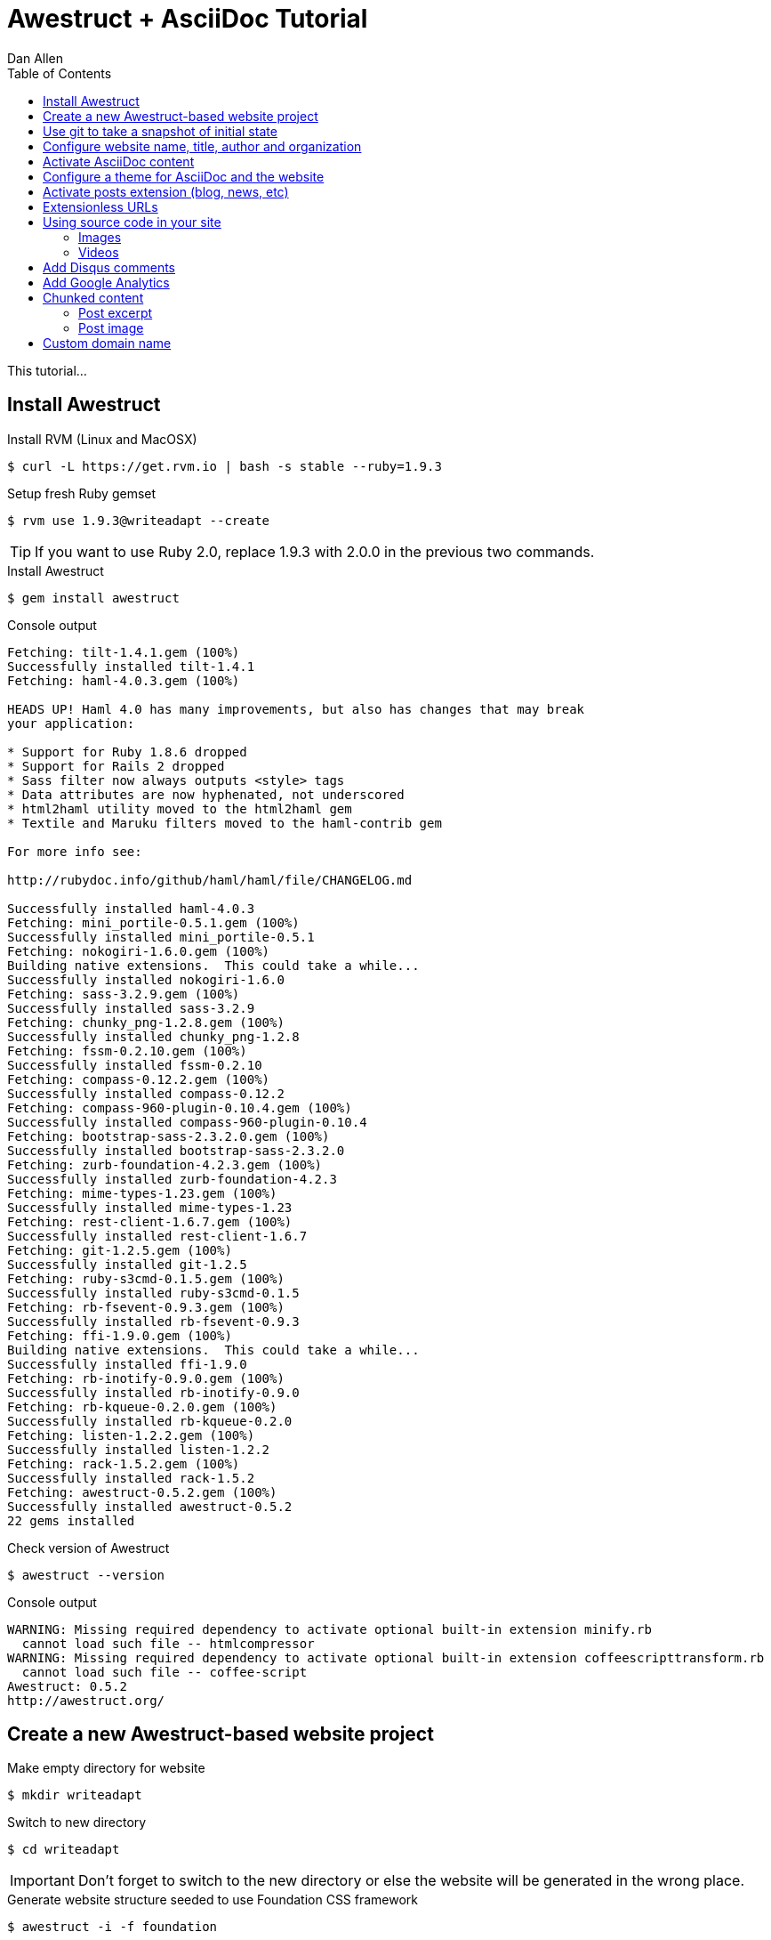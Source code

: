 = Awestruct + AsciiDoc Tutorial
Dan Allen
:experimental:
:toc2:
:sectanchors:
:idprefix:
:idseparator: -
:icons: font
:source-highlighter: coderay

This tutorial...

////
sidebar in layout (and other layouts like on reuze.me)
inserting gist
sentence per line
post excerpt and other types of "chunks" (chunked content)
link to tutorial for pushing to github pages
styles for posts listing page (headings too big)
tip about not loading certain extensions when profile is development
slides
favicon
git history at bottom of file
docinfo or common include
timezone handling
////

== Install Awestruct

.Install RVM (Linux and MacOSX)
 $ curl -L https://get.rvm.io | bash -s stable --ruby=1.9.3

.Setup fresh Ruby gemset
 $ rvm use 1.9.3@writeadapt --create

TIP: If you want to use Ruby 2.0, replace +1.9.3+ with +2.0.0+ in the previous two commands.

.Install Awestruct
 $ gem install awestruct

.Console output
....
Fetching: tilt-1.4.1.gem (100%)
Successfully installed tilt-1.4.1
Fetching: haml-4.0.3.gem (100%)

HEADS UP! Haml 4.0 has many improvements, but also has changes that may break
your application:

* Support for Ruby 1.8.6 dropped
* Support for Rails 2 dropped
* Sass filter now always outputs <style> tags
* Data attributes are now hyphenated, not underscored
* html2haml utility moved to the html2haml gem
* Textile and Maruku filters moved to the haml-contrib gem

For more info see:

http://rubydoc.info/github/haml/haml/file/CHANGELOG.md

Successfully installed haml-4.0.3
Fetching: mini_portile-0.5.1.gem (100%)
Successfully installed mini_portile-0.5.1
Fetching: nokogiri-1.6.0.gem (100%)
Building native extensions.  This could take a while...
Successfully installed nokogiri-1.6.0
Fetching: sass-3.2.9.gem (100%)
Successfully installed sass-3.2.9
Fetching: chunky_png-1.2.8.gem (100%)
Successfully installed chunky_png-1.2.8
Fetching: fssm-0.2.10.gem (100%)
Successfully installed fssm-0.2.10
Fetching: compass-0.12.2.gem (100%)
Successfully installed compass-0.12.2
Fetching: compass-960-plugin-0.10.4.gem (100%)
Successfully installed compass-960-plugin-0.10.4
Fetching: bootstrap-sass-2.3.2.0.gem (100%)
Successfully installed bootstrap-sass-2.3.2.0
Fetching: zurb-foundation-4.2.3.gem (100%)
Successfully installed zurb-foundation-4.2.3
Fetching: mime-types-1.23.gem (100%)
Successfully installed mime-types-1.23
Fetching: rest-client-1.6.7.gem (100%)
Successfully installed rest-client-1.6.7
Fetching: git-1.2.5.gem (100%)
Successfully installed git-1.2.5
Fetching: ruby-s3cmd-0.1.5.gem (100%)
Successfully installed ruby-s3cmd-0.1.5
Fetching: rb-fsevent-0.9.3.gem (100%)
Successfully installed rb-fsevent-0.9.3
Fetching: ffi-1.9.0.gem (100%)
Building native extensions.  This could take a while...
Successfully installed ffi-1.9.0
Fetching: rb-inotify-0.9.0.gem (100%)
Successfully installed rb-inotify-0.9.0
Fetching: rb-kqueue-0.2.0.gem (100%)
Successfully installed rb-kqueue-0.2.0
Fetching: listen-1.2.2.gem (100%)
Successfully installed listen-1.2.2
Fetching: rack-1.5.2.gem (100%)
Successfully installed rack-1.5.2
Fetching: awestruct-0.5.2.gem (100%)
Successfully installed awestruct-0.5.2
22 gems installed
....

.Check version of Awestruct
 $ awestruct --version

.Console output
....
WARNING: Missing required dependency to activate optional built-in extension minify.rb
  cannot load such file -- htmlcompressor
WARNING: Missing required dependency to activate optional built-in extension coffeescripttransform.rb
  cannot load such file -- coffee-script
Awestruct: 0.5.2
http://awestruct.org/
....

== Create a new Awestruct-based website project

.Make empty directory for website
 $ mkdir writeadapt

.Switch to new directory
 $ cd writeadapt

IMPORTANT: Don't forget to switch to the new directory or else the website will be generated in the wrong place.

.Generate website structure seeded to use Foundation CSS framework
 $ awestruct -i -f foundation

NOTE: The long hand version of the previous command is +awestruct --init --framework foundation+.

.Console output
....
WARNING: Missing required dependency to activate optional built-in extension minify.rb
  cannot load such file -- htmlcompressor
WARNING: Missing required dependency to activate optional built-in extension coffeescripttransform.rb
  cannot load such file -- coffee-script
Create directory: /path/to/writeadapt/_config
Create directory: /path/to/writeadapt/_layouts
Create directory: /path/to/writeadapt/_ext
Create file: /path/to/writeadapt/_ext/pipeline.rb
Create file: /path/to/writeadapt/.awestruct_ignore
Create file: /path/to/writeadapt/Rakefile
Create file: /path/to/writeadapt/Gemfile
Create directory: /path/to/writeadapt/stylesheets
directory _site/stylesheets/ 
directory javascripts/foundation/ 
directory javascripts/vendor/ 
   create stylesheets/_normalize.scss 
   create stylesheets/_settings.scss 
   create stylesheets/app.scss 
   create humans.txt 
   create robots.txt 
   create MIT-LICENSE.txt 
   create javascripts/foundation/foundation.orbit.js 
   create javascripts/foundation/foundation.cookie.js 
   create javascripts/foundation/foundation.clearing.js 
   create javascripts/foundation/foundation.magellan.js 
   create javascripts/foundation/foundation.section.js 
   create javascripts/foundation/foundation.alerts.js 
   create javascripts/foundation/foundation.topbar.js 
   create javascripts/foundation/foundation.joyride.js 
   create javascripts/foundation/foundation.interchange.js 
   create javascripts/foundation/foundation.forms.js 
   create javascripts/foundation/foundation.tooltips.js 
   create javascripts/foundation/foundation.dropdown.js 
   create javascripts/foundation/foundation.placeholder.js 
   create javascripts/foundation/foundation.reveal.js 
   create javascripts/vendor/custom.modernizr.js 
   create javascripts/vendor/jquery.js 
   create javascripts/vendor/zepto.js 
   create javascripts/foundation/foundation.js 
   create index.html 
   create _site/stylesheets/app.css 

Now you're awestruct!

To generate and run your site in development mode, execute:

  awestruct -d

or, simply:

  rake

then visit your site at: http://localhost:4242

Create file: /path/to/writeadapt/_config/site.yml
Create file: /path/to/writeadapt/_layouts/base.html.haml
Create file: /path/to/writeadapt/index.html.haml
....

.Website project file tree
....
.
|-- .awestruct/
|   `-- debug.log
|-- .awestruct_ignore
|-- _config/
|   `-- site.yml
|-- _ext/
|   `-- pipeline.rb
|-- Gemfile
|-- humans.txt
|-- index.html.haml
|-- javascripts/
|   |-- foundation/
|   |   |-- foundation.alerts.js
|   |   |-- foundation.clearing.js
|   |   |-- foundation.cookie.js
|   |   |-- foundation.dropdown.js
|   |   |-- foundation.forms.js
|   |   |-- foundation.interchange.js
|   |   |-- foundation.joyride.js
|   |   |-- foundation.js
|   |   |-- foundation.magellan.js
|   |   |-- foundation.orbit.js
|   |   |-- foundation.placeholder.js
|   |   |-- foundation.reveal.js
|   |   |-- foundation.section.js
|   |   |-- foundation.tooltips.js
|   |   `-- foundation.topbar.js
|   `-- vendor/
|       |-- custom.modernizr.js
|       |-- jquery.js
|       `-- zepto.js
|-- _layouts/
|   `-- base.html.haml
|-- Rakefile
|-- robots.txt
|-- _site/
`-- stylesheets/
    |-- app.scss
    |-- _normalize.scss
    `-- _settings.scss
....

.Install Rake and Bundler
 $ gem install rake bundler

.Console output
....
Fetching: rake-10.1.0.gem (100%)
Successfully installed rake-10.1.0
Fetching: bundler-1.3.5.gem (100%)
Successfully installed bundler-1.3.5
2 gems installed
....

.Ensure environment is setup correctly
 $ rake setup

.Generate and preview website
 $ rake

NOTE: The +rake+ command with no arguments is a shortcut for +rake preview+.

.Console output
....
WARNING: Missing required dependency to activate optional built-in extension minify.rb
  cannot load such file -- htmlcompressor
WARNING: Missing required dependency to activate optional built-in extension coffeescripttransform.rb
  cannot load such file -- coffee-script
Using profile: development
Generating site: http://localhost:4242
[Listen warning]:
The blocking parameter of Listen::Listener#start is deprecated.
Please use Listen::Adapter#start for a non-blocking listener and Listen::Listener#start! for a blocking one.
[2013-01-01 00:00:00] INFO  WEBrick 1.3.1
[2013-01-01 00:00:00] INFO  ruby 2.0.0 (2013-05-14) [x86_64-linux]
[2013-01-01 00:00:00] INFO  WEBrick::HTTPServer#start: pid=10485 port=4242
....

.Preview website
Visit http://localhost:4242 in your web browser.

// TODO insert screenshot

.Halt the preview server
kbd:[Ctrl+C]

.Structure of generated site
....
_site/
|-- humans.txt
|-- index.html
|-- javascripts/
|   |-- foundation/
|   |   |-- foundation.alerts.js
|   |   |-- foundation.clearing.js
|   |   |-- foundation.cookie.js
|   |   |-- foundation.dropdown.js
|   |   |-- foundation.forms.js
|   |   |-- foundation.interchange.js
|   |   |-- foundation.joyride.js
|   |   |-- foundation.js
|   |   |-- foundation.magellan.js
|   |   |-- foundation.orbit.js
|   |   |-- foundation.placeholder.js
|   |   |-- foundation.reveal.js
|   |   |-- foundation.section.js
|   |   |-- foundation.tooltips.js
|   |   `-- foundation.topbar.js
|   `-- vendor/
|       |-- custom.modernizr.js
|       |-- jquery.js
|       `-- zepto.js
|-- robots.txt
`-- stylesheets/
    `-- app.css
....

== Use git to take a snapshot of initial state

.Initialize new git repository
 $ git init .

.Instruct git to ignore generated files 
 $ cat > .gitignore << LINES
 .awestruct/
 .ruby-*
 .sass-cache/
 _site/
 _tmp/
 Gemfile.lock
 stylesheets/_themes/
 LINES

[NOTE]
====
After running this command, the the +.gitignore+ file should have the following content:

 .awestruct/
 .ruby-*/
 .sass-cache/
 _site/
 _tmp/
 Gemfile.lock
 stylesheets/_themes/

====

.Add all non-ignored files to the git repository
 $ git add .

.Commit the changes to make the snapshot
 $ git commit -m 'initial import'

Now, any changes you make will be tracked by git, and you can rollback at any time.

== Configure website name, title, author and organization

.Change values in +_config/site.yml+
[source,yaml]
name: Write__Adapt__
title: WriteAdapt - For People Who Love Content
org: Strategy Media
author: The Octocat
author_url: https://github.com/octocat
base_url: ''

.Tweak a few settings by adding these lines to +_config/site.yml+
[source,yaml]
----
interpolate: false #<1>
haml:
  :ugly: true #<2>
----
<1> Disables interpolation of Ruby variable expressions in content (e.g., `#{name}`)
<2> Disables pretty printing (indentation) of HTML output

.Clean and preview site to see changes
 $ rake clean
 $ rake

NOTE: The clean step is required since a change to the configuration file, +_config/site.yml+, does not force pages to be regenerated automatically.

== Activate AsciiDoc content

.Uncomment Asciidoctor gem, +asciidoctor+, in Gemfile
[source,ruby]
gem 'asciidoctor', '>= 0.1.4.pre'

.Update gems
 $ bundle update

// QUESTION should this be `bundle install` instead?

.Console output
....
Fetching gem metadata from https://rubygems.org/...
Resolving dependencies...
Using rake (10.1.0) 
Installing asciidoctor (0.1.4.preview.2) 
Using sass (3.2.9) 
Using bootstrap-sass (2.3.2.0) 
Using chunky_png (1.2.8) 
Using fssm (0.2.10) 
Using compass (0.12.2) 
Using compass-960-plugin (0.10.4) 
Using git (1.2.5) 
Using tilt (1.4.1) 
Using haml (4.0.3) 
Installing json (1.8.0) 
Using rb-fsevent (0.9.3) 
Using ffi (1.9.0) 
Using rb-inotify (0.9.0) 
Using rb-kqueue (0.2.0) 
Using listen (1.2.2) 
Using mini_portile (0.5.1) 
Using nokogiri (1.6.0) 
Using rack (1.5.2) 
Using mime-types (1.23) 
Using rest-client (1.6.7) 
Using ruby-s3cmd (0.1.5) 
Using zurb-foundation (4.2.3) 
Using awestruct (0.5.2) 
Using bundler (1.3.5) 
Your bundle is updated!
....

.Create a page in AsciiDoc format, +about.adoc+
[source,asciidoc]
----
= About {site_name} <1>
Your Name
:awestruct-layout: base <2>

{site_name} was founded by {author} during a conference workshop.
It's quickly becoming much bigger than these humble beginnings.

This page is written in http://asciidoc.org[AsciiDoc].
It's transformed by http://awestruct.org[Awestruct] and http://asciidoctor.org[Asciidoctor] into a webpage in this static website.
----
<1> Becomes main heading on the page
<2> Specifies the layout to use to frame this content

NOTE: AsciiDoc does not require a special "front-matter" header.
Instead, regular AsciiDoc attribute entries can be used.
Attribute names that begin with +awestruct-+ are passed to Awestruct as front-matter variables.

.Edit +_layouts/base.html.haml+ to add About link to navbar
----
        %li.divider
          %li
            %a{:href=>"#{site.base_url}/about.html"} About
----

// TODO also add in footer

.Preview site to see changes
 $ rake

// TODO insert screenshot

.Add lines to +_config/site.yml+ to configure Asciidoctor
[source,yaml]
asciidoctor:
  :safe: safe
  :attributes:
    site_name: WriteAdapt
    idprefix: ''
    idseparator: '-'
    icons: font

.Clean and preview site to see changes
 $ rake clean preview

== Configure a theme for AsciiDoc and the website

.Clone Asciidoctor stylesheet factory as submodule
 $ git submodule add -b embedded-stylesheets \
 https://github.com/asciidoctor/asciidoctor-stylesheet-factory.git stylesheets/_themes

////
.Switch to the stylesheets directory
 $ cd stylesheets

.Clone the Asciidoctor stylesheet factory repository
 $ git clone --branch embedded-stylesheets https://github.com/asciidoctor/asciidoctor-stylesheet-factory _themes

.Switch back to the project root
 $ cd ..
////


.Replace content of +stylesheets/app.scss+ to configure theme
[source,css]
----
@import "_themes/sass/foundation-embedded.scss";
@import "foundation/components/buttons";
@import "foundation/components/top-bar";
@import "foundation/components/inline-lists";

// fall through defaults
$footer-bg: $body-font-color !default;
$footer-font-color: invert($body-font-color) !default;

.top-bar a {
  text-decoration: none;
}

h1 em {
  letter-spacing: 1px;
}

body > footer {
  background: $footer-bg;
  padding: $panel-padding;
  color: $footer-font-color;
}
----

TIP: Alternative themes include +asciidoctor-embedded+ and +rocket-panda-embedded+.

.Add line at top of +_ext/pipeline.rb+ to load SASS functions for themes
[source,ruby]
require './stylesheets/_themes/lib/functions.rb'

.Remove unnecessary files
 $ rm stylesheets/{_normalize.scss,_settings.scss}

IMPORTANT: Also remove the normalize.css link from +_layouts/base.html.haml+.

.Edit +_layouts/base.html.haml+ to assign id to main content
[source,haml]
----
  #content.row
    .large-12.columns
      ~ content
----

.Edit +index.html.haml+ to remove horizontal rule under page title and format site name
[source,haml]
----
.row
  .large-12.columns
    %h1 Welcome to #{Asciidoctor.render site.name, :doctype => :inline}!
----

.Edit +_layouts/base.html.haml+ to format site name
[source,haml]
----
      %li.name
        %h1
          %a(href="#{site.base_url}/")=Asciidoctor.render(site.name, :doctype => :inline)
----

.Add lines to +_config/site.yml+ to configure Asciidoctor
[source,yaml]
asciidoctor:
  :safe: safe
  :attributes:
    site_name: WriteAdapt
    idprefix: ''
    idseparator: '-'
    sectanchors: ''
    icons: font 

.Clean and preview site to see changes
 $ rake clean preview

// TODO insert screenshot (shows larger h1 and lead paragraph)

// TODO show what happens if awestruct-layout is not set

== Activate posts extension (blog, news, etc)

.Create the posts directory in the project root
 $ mkdir posts

.Enable the posts extension in +_ext/pipeline.rb+
[source,ruby]
----
Awestruct::Extensions::Pipeline.new do
  helper Awestruct::Extensions::Partial

  extension Awestruct::Extensions::Posts.new '/posts'
  extension Awestruct::Extensions::Paginator.new :posts, '/index', :page_name => 'posts/page', :per_page => 5
  extension Awestruct::Extensions::Atomizer.new :posts, '/feed.xml', :num_entries => 10
end
----

.Create a directory for partials (includes) in the project root
 $ mkdir _partials

.Create a partial, +_partials/post.html.haml+ to layout the post
[source,haml]
----
%article.post
  %header.post-head
    %h1.title
      %a{:href=>page.post.url}=page.post.title
    %h4
      %em by
      %a.author{:href=>page.post.author_url || site.author_url}
        %img{:src=>"#{page.post.author_url || site.author_url}.png"}(width=24 height=24)
        =page.post.author || site.author
      on
      %time.pubdate{:datetime=>page.post.date.strftime '%FT%T%:z'}=page.post.date.strftime '%B %e, %Y'
  .post-body
    =page.post.content
----

.Create the layout for a post, +_layout/post.html.haml+
[source,haml]
----
---
layout: base
---
=partial 'post.html.haml', :post => page
----

.Create the layout for pagination, +_partials/pagination.html.haml+
[source,haml]
----
- paginator = page.posts
.pagination-centered
  %ul.pagination
    - if paginator.previous_page
      %li.arrow
        %a{:href=>paginator.previous_page.url}
          %i.icon-step-backward
    - else
      %li.arrow.unavailable
        %a{:href=>'#'}
          %i.icon-step-backward
    %li #{paginator.current_page_index + 1} of #{paginator.pages.size}
    - if paginator.next_page
      %li.arrow
        %a{:href=>paginator.next_page.url}
          %i.icon-step-forward
    - else
      %li.arrow.unavailable
        %a{:href=>'#'}
          %i.icon-step-forward
----

.Edit +index.html.haml+ to show all posts on front page
[source,haml]
----
---
layout: base
---
.row
  .large-12.columns
    %h1 Welcome to #{Asciidoctor.render site.name, :doctype => :inline}!

.row
  .large-12.columns.posts
    - page.posts.each do |post|
      =partial 'post.html.haml', :post => post, :listing => true
    =partial 'pagination.html.haml', :paginator => page.posts
----

.Create a post, +posts/docs-workshop-oscon-2013.adoc+
[source,asciidoc]
----
= Docs Workshop at OSCON 2013
Author Name
2013-07-22
:awestruct-tags: [conference, oscon]

Content of first post, reporting from OSCON!
----

TIP: The default layout for a post is +post+, so you don't have to specify it in the AsciiDoc header.

.Add Atom feed to +_layouts/base.html.haml+
[source,haml]
----
%link{:rel=>'alternate', :type=>'application/atom+xml', :href=>"#{site.base_url}/feed.xml"}
----

.Clean and preview site to see changes
 $ rake clean preview

.Enable Tagger extension below Paginator in +_ext/pipeline.rb+
[source,ruby]
extension Awestruct::Extensions::Tagger.new :posts, '/index', 'posts/tag', :per_page => 5

.Add tag links to bottom of +_partials/post.html.haml+
----
  %footer.post-footer
    - if page.post.tags
      .tags
        %i.label.icon-tags
        =" #{page.post.tag_links}"
----

.Clean and preview site to see changes
 $ rake clean preview

== Extensionless URLs

.Edit +_ext/pipeline.rb+ to activate Indexifier extension
[source,ruby]
extension Awestruct::Extensions::Indexifier.new

IMPORTANT: The Indexifier extension must come _before_ the Atomizer extension

CAUTION: Relative links must now be prefixed with +../+ to escape from directory holding the "indexified" page.

.Edit +_layouts/base.html.haml+ to update navigation links
[source,haml]
----
        %li.divider
          %li
            %a{:href=>"#{site.base_url}/about"} About
----

.Clean and preview site to see changes
 $ rake clean preview

== Using source code in your site

.Edit +_config/site.yml+ to configure AsciiDoc source highlighter
[source,yaml]
asciidoctor:
  :safe: safe
  :attributes:
    site_name: WriteAdapt
    idprefix: ''
    idseparator: '-'
    sectanchors: ''
    icons: font 
    source-highlighter: coderay
    coderay-css: style

.Add CodeRay gem, +coderay+, to +Gemfile+
[source,ruby]
----
gem 'coderay'
----

.Update gems
 $ bundle update

.Add some source code
[source,asciidoc]
....
[source,ruby]
----
require 'asciidoctor'

puts Asciidoctor.render('Write__Adapt__', :doctype => :inline)
----
....

=== Images

.Make a directory for images in the project root
 $ mkdir images

.Download some example images into the images directory
http://www.flickr.com/photos/oreillyconf/sets/72157630609904796[OSCON Photos]

.Include an inline image in a post written in AsciiDoc
[source,asciidoc]
----
image:oscon-mascot.jpg[role="thumb right"] I'm excited to be at OSCON 2013.
I'm currently attending a workshop on collaborative documentation.
We're learning about how to:

- setup a static website with Awestruct
- compose content in AsciiDoc
- collaborate on content using git and GitHub
- publish the website to GitHub Pages
- and lots more!

In fact, this website was launched during the workshop.
----

NOTE: The default images directory is +/images+.
You don't have to include the images directory in the image path.
Asciidoctor will automatically resolve the image relative to the images directory.
This also allows you to change the location of the images directory (or URL) without needing to update your content.

.Include a block image in a post written in AsciiDoc
[source,asciidoc]
----
I can't wait to show my site to these GitHub guys.
They'll be proud ;)

[caption=""]
.GitHub trainers, Matthew and Tim
image::github-trainers.jpg[]
----

.Add +imagesdir+ attribute below document title to enable images in GitHub preview
[source,asciidoc]
:imagesdir: ../images

.Conditional hack to get post title to show on GitHub
[source,asciidoc]
----
ifndef::icons[]
[float]
= Docs Workshop at OSCON 2013
endif::icons[]
----

=== Videos

.Include a video in a post written in AsciiDoc
[source,asciidoc]
----
.Mozilla Firefox Manifesto
[poster="http://www.mozilla.org/images/about/poster.jpg"]
video::http://videos-cdn.mozilla.net/brand/Mozilla_Firefox_Manifesto_v0.2_640.webm[]
----

CAUTION: The video macro is somewhat limited at the moment.
It can't yet handle YouTube videos.
You could use a pass through block to insert HTML directly.

== Add Disqus comments

.Add Disqus extension as last entry in +_ext/pipeline.rb+
[source,ruby]
extension Awestruct::Extensions::Disqus.new

.Edit +_config/site.yml+ to configure Disqus
[source,yaml]
disqus: writeadapt
disqus_generate_id: true
disqus_developer: true

.Edit +_partials/post.html.haml+ to add Disqus comments
[source,haml]
----
  - if !page.listing
    %hr
    - if site.disqus && !site.disqus_developer
      #comments
        =page.post.disqus_comments
----

== Add Google Analytics

.Edit +_ext/pipeline.rb+
[source,ruby]
helper Awestruct::Extensions::GoogleAnalytics

////
.Edit +_layouts/base.html.haml+
[source,haml]
----
- if site.google_analytics
  =google_analytics_async
----
////

Add analytics key to the configuration:

.Edit +_config/site.yml+
google_analytics: UA-00000000-1

.Clean and preview site to see changes
 $ rake clean preview

== Chunked content

=== Post excerpt

[source,asciidoc]
----
:excerpt: Excerpt of post.
:awestruct-excerpt: {excerpt}

{excerpt}
----

[source,haml]
----
  .post-body
    - if page.listing
      %p=page.post.excerpt || summarize(html_to_text(page.post.content), 100)
      %p
        %a.small.secondary.button{:href=>page.post.url} Read more...
    - else
      =page.post.content
----

=== Post image

// TODO (see Brian's blog)

== Custom domain name

.Edit +CNAME+ at project root
yourdomain.com

NOTE: You'll need to point the DNS for your domain at the GitHub Pages server.
See https://help.github.com/articles/setting-up-a-custom-domain-with-pages[Setting up a custom domain with GitHub Pages] for instructions.
